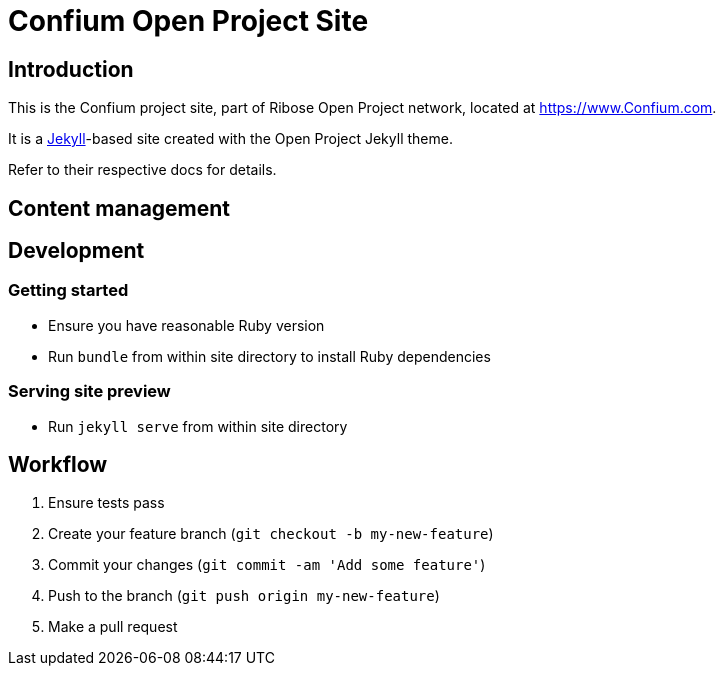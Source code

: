 = Confium Open Project Site

== Introduction

This is the Confium project site,
part of Ribose Open Project network,
located at https://www.Confium.com.

It is a https://jekyllrb.com[Jekyll]-based site
created with the Open Project Jekyll theme.

Refer to their respective docs for details.


== Content management


== Development

=== Getting started

* Ensure you have reasonable Ruby version
* Run `bundle` from within site directory to install Ruby dependencies

=== Serving site preview

* Run `jekyll serve` from within site directory


== Workflow

. Ensure tests pass
. Create your feature branch (`git checkout -b my-new-feature`)
. Commit your changes (`git commit -am 'Add some feature'`)
. Push to the branch (`git push origin my-new-feature`)
. Make a pull request

